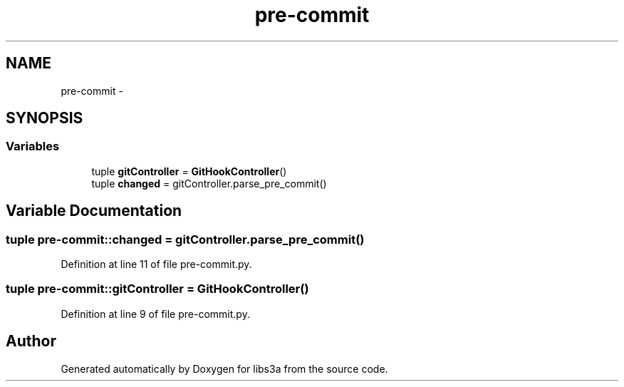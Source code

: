 .TH "pre-commit" 3 "30 Jan 2015" "libs3a" \" -*- nroff -*-
.ad l
.nh
.SH NAME
pre-commit \- 
.SH SYNOPSIS
.br
.PP
.SS "Variables"

.in +1c
.ti -1c
.RI "tuple \fBgitController\fP = \fBGitHookController\fP()"
.br
.ti -1c
.RI "tuple \fBchanged\fP = gitController.parse_pre_commit()"
.br
.in -1c
.SH "Variable Documentation"
.PP 
.SS "tuple pre-commit::changed = gitController.parse_pre_commit()"
.PP
Definition at line 11 of file pre-commit.py.
.SS "tuple pre-commit::gitController = \fBGitHookController\fP()"
.PP
Definition at line 9 of file pre-commit.py.
.SH "Author"
.PP 
Generated automatically by Doxygen for libs3a from the source code.

